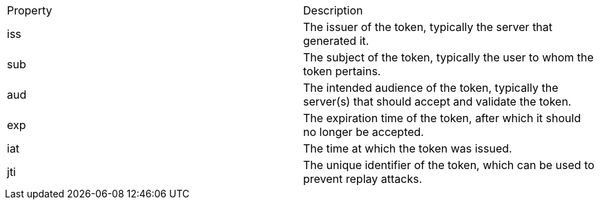 
|===
|Property |Description
|iss|The issuer of the token, typically the server that generated it.
|sub|The subject of the token, typically the user to whom the token pertains.
|aud|The intended audience of the token, typically the server(s) that should accept and validate the token.
|exp|The expiration time of the token, after which it should no longer be accepted.
|iat|The time at which the token was issued.
|jti|The unique identifier of the token, which can be used to prevent replay attacks.

|===




